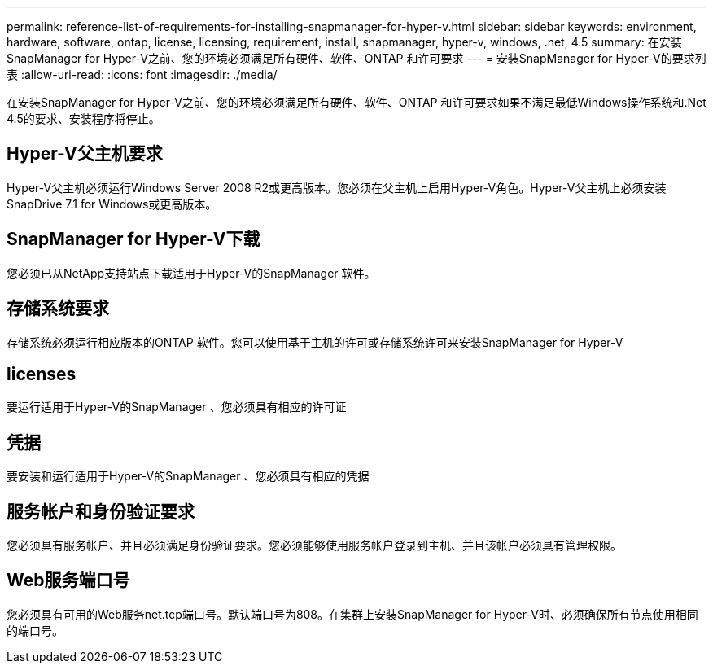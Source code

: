 ---
permalink: reference-list-of-requirements-for-installing-snapmanager-for-hyper-v.html 
sidebar: sidebar 
keywords: environment, hardware, software, ontap, license, licensing, requirement, install, snapmanager, hyper-v, windows, .net, 4.5 
summary: 在安装SnapManager for Hyper-V之前、您的环境必须满足所有硬件、软件、ONTAP 和许可要求 
---
= 安装SnapManager for Hyper-V的要求列表
:allow-uri-read: 
:icons: font
:imagesdir: ./media/


[role="lead"]
在安装SnapManager for Hyper-V之前、您的环境必须满足所有硬件、软件、ONTAP 和许可要求如果不满足最低Windows操作系统和.Net 4.5的要求、安装程序将停止。



== Hyper-V父主机要求

Hyper-V父主机必须运行Windows Server 2008 R2或更高版本。您必须在父主机上启用Hyper-V角色。Hyper-V父主机上必须安装SnapDrive 7.1 for Windows或更高版本。



== SnapManager for Hyper-V下载

您必须已从NetApp支持站点下载适用于Hyper-V的SnapManager 软件。



== 存储系统要求

存储系统必须运行相应版本的ONTAP 软件。您可以使用基于主机的许可或存储系统许可来安装SnapManager for Hyper-V



== licenses

要运行适用于Hyper-V的SnapManager 、您必须具有相应的许可证



== 凭据

要安装和运行适用于Hyper-V的SnapManager 、您必须具有相应的凭据



== 服务帐户和身份验证要求

您必须具有服务帐户、并且必须满足身份验证要求。您必须能够使用服务帐户登录到主机、并且该帐户必须具有管理权限。



== Web服务端口号

您必须具有可用的Web服务net.tcp端口号。默认端口号为808。在集群上安装SnapManager for Hyper-V时、必须确保所有节点使用相同的端口号。

